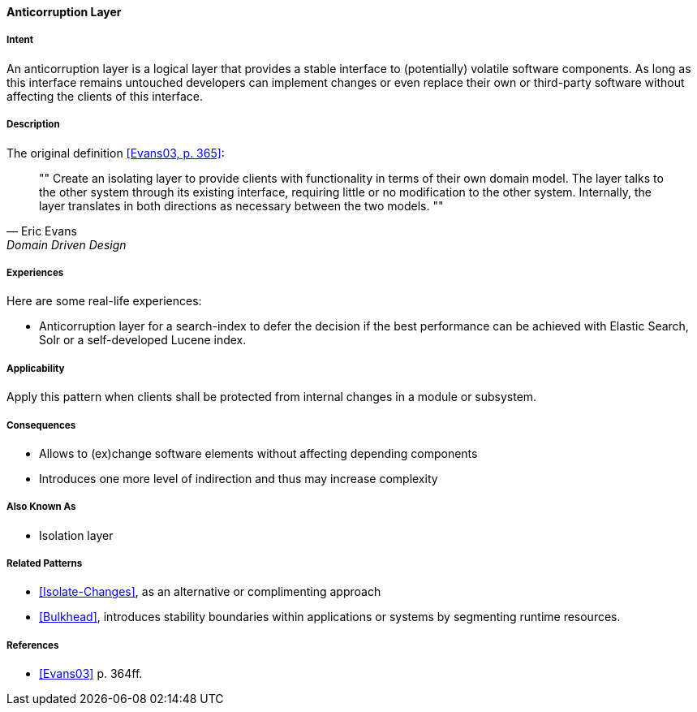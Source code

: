 
[[Anticorruption-Layer]]

==== [pattern]#Anticorruption Layer#



===== Intent

An anticorruption layer is a logical layer that provides a stable interface to (potentially) volatile software components. As long as this interface remains untouched developers can implement changes or even replace their own or third-party software without affecting the clients of this interface.

===== Description
The original definition <<Evans03,[Evans03, p. 365]>>:

[quote, Eric Evans, Domain Driven Design]
""
Create an isolating layer to provide clients with functionality in terms of their own domain model. The layer talks to the other system through its existing interface, requiring little or no modification to the other system. Internally, the layer translates in both directions as necessary between the two models.
""

===== Experiences 

Here are some real-life experiences:

* Anticorruption layer for a search-index to defer the decision if the best performance can be achieved with Elastic Search, Solr or a self-developed Lucene index.

===== Applicability

Apply this pattern when clients shall be protected from internal changes in a module or subsystem.

===== Consequences

* Allows to (ex)change software elements without affecting depending components
* Introduces one more level of indirection and thus may increase complexity

===== Also Known As

* Isolation layer


===== Related Patterns

* <<Isolate-Changes>>, as an alternative or complimenting approach
* <<Bulkhead>>, introduces stability boundaries within applications or systems by segmenting runtime resources.

===== References

* <<Evans03>> p. 364ff.

